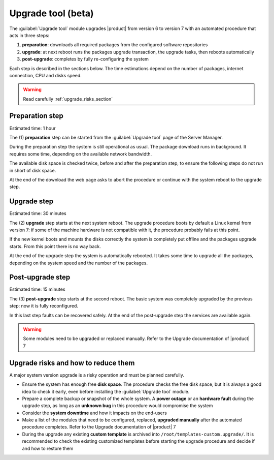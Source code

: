 .. _upgrade_tool_section:

===================
Upgrade tool (beta)
===================

The :guilabel:`Upgrade tool` module upgrades |product| from version 6 to version
7 with an automated procedure that acts in three steps:

1. **preparation**: downloads all required packages from the configured software
   repositories

2. **upgrade**: at next reboot runs the packages upgrade transaction, the
   upgrade tasks, then reboots automatically

3. **post-upgrade**: completes by fully re-configuring the system

Each step is described in the sections below. The time estimations depend on the
number of packages, internet connection, CPU and disks speed.

.. warning::

    Read carefully :ref:`upgrade_risks_section`

Preparation step
----------------

Estimated time: 1 hour

The (1) **preparation** step can be started from the :guilabel:`Upgrade tool`
page of the Server Manager.

During the preparation step the system is still operational as usual. The
package download runs in background. It requires some time, depending on the
available network bandwidth. 

The available disk space is checked twice, before and after the preparation
step, to ensure the following steps do not run in short of disk space.

At the end of the download the web page asks to abort the procedure or continue
with the system reboot to the upgrade step.

Upgrade step
------------

Estimated time: 30 minutes

The (2) **upgrade** step starts at the next system reboot.  The upgrade
procedure boots by default a Linux kernel from version 7: if some of the machine
hardware is not compatible with it, the procedure probably fails at this point.

.. notice::

    It is possible to select the old kernel and boot the system in the previous
    state, actually canceling the upgrade.

If the new kernel boots and mounts the disks correctly the system is completely
put offline and the packages upgrade starts. From this point there is no way
back.

At the end of the upgrade step the system is automatically rebooted. It takes
some time to upgrade all the packages, depending on the system speed and the
number of the packages.

Post-upgrade step
-----------------

Estimated time: 15 minutes

The (3) **post-upgrade** step starts at the second reboot. The basic system was
completely upgraded by the previous step: now it is fully reconfigured.

In this last step faults can be recovered safely. At the end of the post-upgrade
step the services are available again.

.. warning::

    Some modules need to be upgraded or replaced manually. Refer to the Upgrade
    documentation of |product| 7


.. _upgrade_risks_section:

Upgrade risks and how to reduce them
------------------------------------

A major system version upgrade is a risky operation and must be planned
carefully.

- Ensure the system has enough free **disk space**. The procedure checks the
  free disk space, but it is always a good idea to check it early, even before
  installing the :guilabel:`Upgrade tool` module.

- Prepare a complete backup or snapshot of the whole system. A **power outage**
  or an **hardware fault** during the upgrade step, as long as an **unknown
  bug** in this procedure would compromise the system

- Consider the **system downtime** and how it impacts on the end-users

- Make a list of the modules that need to be configured, replaced, **upgraded
  manually** after the automated procedure completes. Refer to the Upgrade
  documentation of |product| 7

- During the upgrade any existing **custom template** is archived into
  ``/root/templates-custom.upgrade/``. It is recommended to check the existing
  customized templates before starting the upgrade procedure and decide if and
  how to restore them

